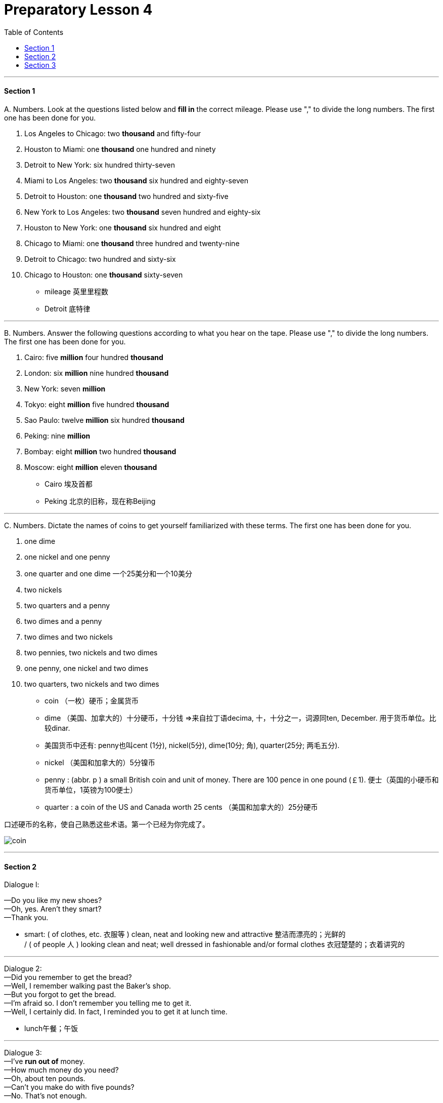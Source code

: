 
= Preparatory Lesson 4
:TOC:

---

==== Section 1

A.
Numbers. Look at the questions listed below and *fill in* the correct mileage. Please use "," to divide the long numbers. The first one has been done for you.

1. Los Angeles to Chicago: two *thousand* and fifty-four
2. Houston to Miami: one *thousand* one hundred and ninety
3. Detroit to New York: six hundred thirty-seven
4. Miami to Los Angeles: two *thousand* six hundred and eighty-seven
5. Detroit to Houston: one *thousand* two hundred and sixty-five
6. New York to Los Angeles: two *thousand* seven hundred and eighty-six
7. Houston to New York: one *thousand* six hundred and eight
8. Chicago to Miami: one *thousand* three hundred and twenty-nine
9. Detroit to Chicago: two hundred and sixty-six
10. Chicago to Houston: one *thousand* sixty-seven

- mileage 英里里程数
- Detroit 底特律

---


B.
Numbers. Answer the following questions according to what you hear on the tape. Please use "," to divide the long numbers. The first one has been done for you.

1. Cairo: five *million* four hundred *thousand*
2. London: six *million* nine hundred *thousand*
3. New York: seven *million*
4. Tokyo: eight *million* five hundred *thousand*
5. Sao Paulo: twelve *million* six hundred *thousand*
6. Peking: nine *million*
7. Bombay: eight *million* two hundred *thousand*
8. Moscow: eight *million* eleven *thousand*

- Cairo 埃及首都
- Peking 北京的旧称，现在称Beijing

---

C.
Numbers. Dictate the names of coins to get yourself familiarized with these terms. The first one has been done for you.

1. one dime
2. one nickel and one penny
3. one quarter and one dime  一个25美分和一个10美分
4. two nickels
5. two quarters and a penny
6. two dimes and a penny
7. two dimes and two nickels
8. two pennies, two nickels and two dimes
9. one penny, one nickel and two dimes
10. two quarters, two nickels and two dimes

- coin （一枚）硬币；金属货币
- dime （美国、加拿大的）十分硬币，十分钱 =>来自拉丁语decima, 十，十分之一，词源同ten, December. 用于货币单位。比较dinar.
- 美国货币中还有: penny也叫cent (1分), nickel(5分), dime(10分; 角), quarter(25分; 两毛五分).

- nickel （美国和加拿大的）5分镍币
- penny : (abbr. p ) a small British coin and unit of money. There are 100 pence in one pound (￡1). 便士（英国的小硬币和货币单位，1英镑为100便士）
- quarter : a coin of the US and Canada worth 25 cents （美国和加拿大的）25分硬币

口述硬币的名称，使自己熟悉这些术语。第一个已经为你完成了。

image:../img/coin.gif[]


---

==== Section 2

Dialogue l:

—Do you like my new shoes? +
—Oh, yes. Aren't they smart? +
—Thank you.

- smart: ( of clothes, etc. 衣服等 ) clean, neat and looking new and attractive 整洁而漂亮的；光鲜的 +
/ ( of people 人 ) looking clean and neat; well dressed in fashionable and/or formal clothes 衣冠楚楚的；衣着讲究的

---

Dialogue 2:  +
—Did you remember to get the bread? +
—Well, I remember walking past the Baker's shop. +
—But you forgot to get the bread. +
—I'm afraid so. I don't remember you telling me to get it. +
—Well, I certainly did. In fact, I reminded you to get it at lunch time.

- lunch午餐；午饭

---

Dialogue 3:  +
—I've *run out of* money. +
—How much money do you need? +
—Oh, about ten pounds. +
—Can't you make do with five pounds? +
—No. That's not enough.

- run out of 用完, 用尽, 用光
- make do (with sth) : to manage with sth that is not really good enough 凑合；将就 +
-> We were in a hurry so we had to *make do with* a quick snack. 我们很匆忙，只好将就着来了点小吃。

---

Dialogue 4:  +

Speaker: Welcome to our conference, ladies and gentlemen. Can you tell me where you come from? First, the girl over there with the fair hair. Your name's Lisa, isn't it? +
Lisa: That's right. I'm Lisa. I come from Germany. I'm German. +
Speaker: Thank you, Lisa. Now the tall man with the black hair. Is your name Tony? +
Tony: That's right. I'm Tony. I come from Italy. I'm Italian. +
Speaker: Welcome, Tony. And now, the small girl on the left. What's your name? +
Francoise: Francoise. +
Speaker: And where do you come from? +
Francoise: I'm French. I come from France. +
Speaker: Welcome to the conference, Francoise. And now it's time for coffee. Can you please come back in half an hour? +
Speaker: Now the coffee break is over. We have people from ten different countries here.

- conference（通常持续几天的大型正式）会议，研讨会
- coffee break工间喝咖啡休息时间



Please write their countries and nationalities. You know Lisa and Tony and Francoise.

1. Lisa comes from Germany. She's German.
2. Tony comes from Italy. He's Italian.
3. Francoise comes from France. She's French.
4. Carmen comes from Spain. She's Spanish.
5. Hans comes from Holland. He's Dutch.
6. George comes from Brazil, He's Brazilian.
7. Ingrid comes from Sweden. She's Swedish.
8. Maria comes from Venezuela. She's Venezuelan.
9. Skouros comes from Greece. He's Greek.
10. Ahmad comes from Egypt. He's Egyptian.

- Dutch  n. 荷兰人；荷兰语 / (a.)荷兰的；荷兰人的；荷兰语的
- Venezuela委内瑞拉



---

==== Section 3

Dictation. Dictate the following four groups of words and phrases.

Group 1:

1. dictionary
2. to clean house
3. cleaning lady
4. housewife
5. different
6. younger
7. older
8. pillow
9. sheet
10. blanket
11. easy chair

- cleaning lady（办公室、房屋等的）清洁女工
- easy chair : a large comfortable chair 安乐椅

image:../img/easy chair.png[]

---

Group 2:

1. to drink with
2. to eat with
3. youngest
4. oldest
5. busiest
6. heaviest  最重的（heavy的最高级）
7. sharpest
8. to the left
9. to the right

---

Group 3:

1. sell
2. ice cream
3. ice cream cone
4. cents
5. lady
6. park
7. bench
8. typist
9. young
10. office
11. story
12. next
13. tell

- cone（实心或空心的）圆锥体; /（盛冰激凌的）锥形蛋卷筒 =>来自PIE*ak, 尖，刺，词源同acid, coin, cuneiform.
- cent分（辅币单位，相当于许多国家主币面值的1%，如美元或欧元的1%）；分币
- bench  （通常木制的）长凳，长椅 / the bench法官；法官席位；法官（或裁判官）的职位
- typist 打字员; 打字者

---

Group 4:

1. older
2. younger
3. little
4. student
5. teacher
6. want
7. old
8. draw
9. beautiful
10. adult
11. children



---
